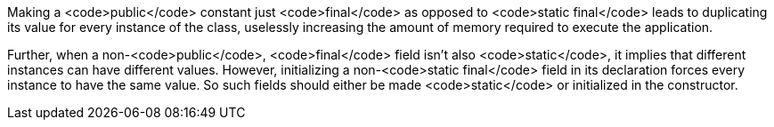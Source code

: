 Making a <code>public</code> constant just <code>final</code> as opposed to <code>static final</code> leads to duplicating its value for every instance of the class, uselessly increasing the amount of memory required to execute the application.

Further, when a non-<code>public</code>, <code>final</code>  field isn't also <code>static</code>, it implies that different instances can have different values. However, initializing a non-<code>static final</code> field in its declaration forces every instance to have the same value. So such fields should either be made <code>static</code> or initialized in the constructor.